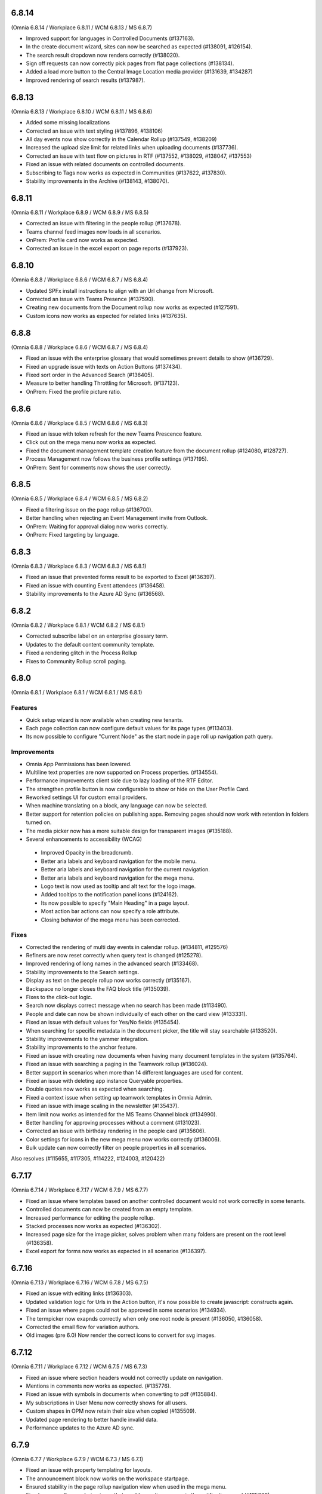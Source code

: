 6.8.14
========================================
(Omnia 6.8.14 / Workplace 6.8.11 / WCM 6.8.13 / MS 6.8.7)

- Improved support for languages in Controlled Documents (#137163).
- In the create document wizard, sites can now be searched as expected (#138091, #126154).
- The search result dropdown now renders correctly (#138020).
- Sign off requests can now correctly pick pages from flat page collections (#138134).
- Added a load more button to the Central Image Location media provider (#131639, #134287)
- Improved rendering of search results (#137987).


6.8.13
========================================
(Omnia 6.8.13 / Workplace 6.8.10 / WCM 6.8.11 / MS 6.8.6)

- Added some missing localizations
- Corrected an issue with text styling (#137896, #138106)
- All day events now show correctly in the Calendar Rollup (#137549, #138209)
- Increased the upload size limit for related links when uploading documents (#137736).
- Corrected an issue with text flow on pictures in RTF (#137552, #138029, #138047, #137553)
- Fixed an issue with related documents on controlled documents.
- Subscribing to Tags now works as expected in Communities (#137622, #137830).
- Stability improvements in the Archive (#138143, #138070).




6.8.11
========================================
(Omnia 6.8.11 / Workplace 6.8.9 / WCM 6.8.9 / MS 6.8.5)

- Corrected an issue with filtering in the people rollup (#137678).
- Teams channel feed images now loads in all scenarios.
- OnPrem: Profile card now works as expected. 
- Corrected an issue in the excel export on page reports (#137923).

6.8.10
========================================
(Omnia 6.8.8 / Workplace 6.8.6 / WCM 6.8.7 / MS 6.8.4)

- Updated SPFx install instructions to align with an Url change from Microsoft.
- Corrected an issue with Teams Presence  (#137590).
- Creating new documents from the Document rollup now works as expected (#127591).
- Custom icons now works as expected for related links (#137635).

6.8.8
========================================
(Omnia 6.8.8 / Workplace 6.8.6 / WCM 6.8.7 / MS 6.8.4)

- Fixed an issue with the enterprise glossary that would sometimes prevent details to show (#136729).
- Fixed an upgrade issue with texts on Action Buttons (#137434).
- Fixed sort order in the Advanced Search (#136405).
- Measure to better handling Throttling for Microsoft. (#137123).
- OnPrem: Fixed the profile picture ratio.


6.8.6
========================================
(Omnia 6.8.6 / Workplace 6.8.5 / WCM 6.8.6 / MS 6.8.3)

- Fixed an issue with token refresh for the new Teams Prescence feature.
- Click out on the mega menu now works as expected.
- Fixed the document management template creation feature from the document rollup (#124080, #128727).
- Process Management now follows the business profile settings (#137195).
- OnPrem: Sent for comments now shows the user correctly.


6.8.5
========================================
(Omnia 6.8.5 / Workplace 6.8.4 / WCM 6.8.5 / MS 6.8.2)

- Fixed a filtering issue on the page rollup (#136700).
- Better handling when rejecting an Event Management invite from Outlook.
- OnPrem: Waiting for approval dialog now works correctly. 
- OnPrem: Fixed targeting by language. 


6.8.3
========================================
(Omnia 6.8.3 / Workplace 6.8.3 / WCM 6.8.3 / MS 6.8.1)

- Fixed an issue that prevented forms result to be exported to Excel (#136397).
- Fixed an issue with counting Event attendees (#136458).
- Stability improvements to the Azure AD Sync (#136568).

6.8.2
========================================
(Omnia 6.8.2 / Workplace 6.8.1 / WCM 6.8.2 / MS 6.8.1)

- Corrected subscribe label on an enterprise glossary term.
- Updates to the default content community template.
- Fixed a rendering glitch in the Process Rollup
- Fixes to Community Rollup scroll paging.


6.8.0
========================================
(Omnia 6.8.1 / Workplace 6.8.1 / WCM 6.8.1 / MS 6.8.1)

Features
**************************
- Quick setup wizard is now available when creating new tenants.
- Each page collection can now configure default values for its page types (#113403).
- Its now possible to configure "Current Node" as the start node in page roll up navigation path query.

Improvements
**************************
- Omnia App Permissions has been lowered.
- Multiline text properties are now supported on Process properties. (#134554).
- Performance improvements client side due to lazy loading of the RTF Editor. 
- The strengthen profile button is now configurable to show or hide on the User Profile Card. 
- Reworked settings UI for custom email providers.
- When machine translating on a block, any language can now be selected.
- Better support for retention policies on publishing apps. Removing pages should now work with retention in folders turned on.
- The media picker now has a more suitable design for transparent images (#135188).
- Several enhancements to accessibility (WCAG)
 - Improved Opacity in the breadcrumb.
 - Better aria labels and keyboard navigation for the mobile menu.
 - Better aria labels and keyboard navigation for the current navigation.
 - Better aria labels and keyboard navigation for the mega menu.
 - Logo text is now used as tooltip and alt text for the logo image.
 - Added tooltips to the notification panel icons (#124162).
 - Its now possible to specify "Main Heading" in a page layout.
 - Most action bar actions can now specify a role attribute.
 - Closing behavior of the mega menu has been corrected.
 
 


Fixes
**************************
- Corrected the rendering of multi day events in calendar rollup. (#134811, #129576)
- Refiners are now reset correctly when query text is changed (#125278).
- Improved rendering of long names in the advanced search (#133468).
- Stability improvements to the Search settings. 
- Display as text on the people rollup now works correctly (#135167).
- Backspace no longer closes the FAQ block title (#135039).
- Fixes to the click-out logic. 
- Search now displays correct message when no search has been made (#113490).
- People and date can now be shown individually of each other on the card view (#133331).
- Fixed an issue with default values for Yes/No fields (#135454).
- When searching for specific metadata in the document picker, the title will stay searchable (#133520).
- Stability improvements to the yammer integration.
- Stability improvements to the anchor feature. 
- Fixed an issue with creating new documents when having many document templates in the system (#135764).
- Fixed an issue with searching a paging in the Teamwork rollup (#136024).
- Better support in scenarios when more than 14 different languages are used for content. 
- Fixed an issue with deleting app instance Queryable properties.
- Double quotes now works as expected when searching. 
- Fixed a context issue when setting up teamwork templates in Omnia Admin. 
- Fixed an issue with image scaling in the newsletter (#135437).
- Item limit now works as intended for the MS Teams Channel block (#134990).
- Better handling for approving processes without a comment (#131023).
- Corrected an issue with birthday rendering in the people card (#135606).
- Color settings for icons in the new mega menu now works correctly (#136006).
- Bulk update can now correctly filter on people properties in all scenarios.




Also resolves (#115655, #117305, #114222, #124003, #120422)

6.7.17
========================================
(Omnia 6.7.14 / Workplace 6.7.17 / WCM 6.7.9 / MS 6.7.7)

- Fixed an issue where templates based on another controlled document would not work correctly in some tenants.
- Controlled documents can now be created from an empty template.
- Increased performance for editing the people rollup.
- Stacked processes now works as expected (#136302).
- Increased page size for the image picker, solves problem when many folders are present on the root level (#136358).
- Excel export for forms now works as expected in all scenarios (#136397).



6.7.16
========================================
(Omnia 6.7.13 / Workplace 6.7.16 / WCM 6.7.8 / MS 6.7.5)

- Fixed an issue with editing links (#136303).
- Updated validation logic for Urls in the Action button, it's now possible to create javascript: constructs again.
- Fixed an issue where pages could not be approved in some scenarios (#134934).
- The termpicker now exapnds correctly when only one root node is present (#136050, #136058).
- Corrected the email flow for variation authors. 
- Old images (pre 6.0) Now render the correct icons to convert for svg images.


6.7.12
========================================
(Omnia 6.7.11 / Workplace 6.7.12 / WCM 6.7.5 / MS 6.7.3)

- Fixed an issue where section headers would not correctly update on navigation.
- Mentions in comments now works as expected. (#135776).
- Fixed an issue with symbols in documents when converting to pdf (#135884).
- My subscriptions in User Menu now correctly shows for all users.
- Custom shapes in OPM now retain their size when copied (#135509).
- Updated page rendering to better handle invalid data.
- Performance updates to the Azure AD sync.


6.7.9
========================================
(Omnia 6.7.7 / Workplace 6.7.9 / WCM 6.7.3 / MS 6.7.1)

- Fixed an issue with property templating for layouts. 
- The announcement block now works on the workspace startpage. 
- Ensured stability in the page rollup navigation view when used in the mega menu.
- Fixed a page rollup rendering issue that would sometimes occur in the notification panel (#135008).
- Fixed an issue that the tutorial tab would not load in some scenarios.
- Added a new feature to ensure Teamwork enterprise properties (#135180).
- Fixed an issue with MS Teams presence if it had never been used. 
- Ensured design of the MS Teams presence in the people rollup.
- Updated the way to fetch the preview image from SharePoint image libraries (#132127).
- Improved error handling when loading the profile card (#135494, #135607).
- Added configuration settings for max width and max heigh for the search block in dropdown mode (#135413).
- Added missing localization.
- Corrected an issue that would close the Announcement comments tab unexpectedly. 
- It's now possible to schedule variations together with the default page (#134920).
- Fixed an issue with spacing being incorrectly added to RTF (#135714, #135402).

6.7.3
========================================
(Omnia 6.7.0 / Workplace 6.7.3 / WCM 6.7.1 / MS 6.7.0)

New Major Features
**************************

- Copy blocks and sections across pages (#129970).
- Favicon is now configurable per business profile (#126515).
- Calculated Date Properties (#123172, #114551)
- Automatic Archive (#128186, #128942)
- Sign off requests
- Block for displaying PowerApps
- Search Feedback and promoted search results.
- Modals and panels will now close on click out. (Does not apply when accessibility is on) (#123157, #122336, #125956).
- Yammer for likes and comments
- Anchor links, to enable this, ensure to add the action to the RTF editor in Omnia Admin.
- Teams Presence 
- More actions for the people rollup (#127035, #122406, #126851).
- Full Text Search Solution (#132701, #124961, #128796, #129938, #129938).
- Channels
- Conditional Consent

New Minor Features
**************************
- Its now possible to add a link on an image in an RTF field (#123318, #125364).
- Image descriptions are now rendered as both alt text and title text on the img element (#131343).
- Image default ratios and enforce scaling is now available for images in a section.
- When using a custom icon for a link, it’s now possible to upload an image from your computer. (#116728, #116782)
- When using the Keep text only feature in RTF, all style tags are now removed (Only default HTML styles is kept)
- Its now possible to move document types in the document type tree in Omnia Admin.
- When the accordion/FAQ block has no content, it will be completely hidden in read mode (#128010).
- Its now possible to configure my site to only show a link to Teams (And not also to the SharePoint site) (#121953, #113020).
- Action buttons can now be rearranged within the same action button block (#129574).
- Card view for the document rollup.
- Its now possible to sort pages in the page rollup by title (#127889).
- Important announcements now supports RTF, making it possible to have for example links in the important announcement (#116651).
- Its now possible to start a phone call or MS Teams call directly from the people rollup. (#122406, #127035, #126851).
- SPFx: The Omnia Webpart now supports full width sections. 
- Communities: When following a community, you will also subscribe to it.
- Info screen now supports custom colors for important announcements. 
- Grouping for action buttons.
- Azure AD Sync now supports the Delta API. This means greatly improved sync performance for large customers.
- Its now possible to add the same page collection several times in one page rollup.
- Strengthen profile has a new and improved horizontal design.
- Configurability for the search block has been improved.
- The new mobile navigation now includes siblings and parents.
- Term properties now expand by default if there is only one parent term selected (#127849).
- The WCM archive now allows for any editor to restore their own archived pages.
- It's now possible to include User Properties as filters for metrics. 
- The RTF editor can now be configured to suggest terms when writing.


Fixes
**************************
- Page feedback now correctly supports, rich text, limited rich text and plain text (#131183, #131286, #131302, #131487)
- Its now possible to mention people both on name and email, a scroll has been added to the mention list, and the login name is displayed as a tooltip (#125014, #126325)
- Page types now correctly use the default settings for date styles configured on tenant level (#128621).
- Per page property permissions now works correctly in the create page dialog (#126754).
- Calendar rollup now opens details in a custom form in Omnia, solving issues with opening the details of the event in Outlook (#129532, #114133, #119406, #130515).
- Fixes to the layout settings of the notification panel (#128805).
- The cache for the RSS reader has been reduced to 1 minute, this will ensure quicker updates of new entries in the RSS block (#126762).
- Fixed a small styling issue with refiners in search (#128377).
- Improved performance when creating pages in page collections with many entries (#130658).
- The RSS block no longer crashes the page when a faulty URL is supplied in settings (#124703).
- Info screen now keeps settings when switching views. (#132723).
- Fixed a layout issue that could hang the layout editor (#132703).
- Updated execution logic for the script block, it’s now possible to create redirect script blocks again (#134001, #134333, #134692).
- Corrected a page rollup rendering glitch in mobile (#134007).
- Teamwork rollup now correctly shows all templates when filtering for "Only current business profile" (#134033).
- .ico files are now supported in the Media picker. 
- Fixed an issue that caused videos to not be configurable in info screen. 
- Corrected a data load dependency between Omnia Admin and blocks for links. 
- Corrected an issue with the search query strings. 
- Terms in the notification panel now keep their colors even when the item is highlighted (#135024).
- Ensured the notification panel will load the configured icon and not the default one. (#134349).
- Date format is now configurable for the people rollup. 
- Corrected an issue occurring when editing comments (#132670).
- The Create Document Wizard can now create documents in libraries with more than 5000 documents. (#132539).
- Updates to the new indicator logic for notification panel items.
- Improvements to the RTF editor (#132945, #133104).
- Fixed some invalid config for the default page layouts (#133031).
- Design correction for new items in the page rollup Roller view (#134766).
- Several events in the Activity view have been fixed. 
- Improved the way records declaration for ODM published documents are applied (#133646).
- Fixed an issue with deleting selected languages on Tenant level (#113528).
- Removed an invalid option from the Controlled Documents view.
- It’s no longer possible to select "Current User" in info screen. (#129720).
- Fixed an issue in the search for published documents in the Controlled documents Authoring site. (#129615).
- Followed sites provider for the teamwork rollup now correctly also filters based on configuration (#130011).
- Fixed an issue where Separator Color and Border Radius could not be saved in layout settings (#129423).
- Fixed an issue in process management where non clickable shapes would render as clickable.
- Events created via the copy feature can now be opened directly (#127051).
- Fixed a design issue on the people rollup (#133847). 
- The central image locations now pages content correctly (#131219, #131639, #134287).
- Stability improvements to the Action Button (#133878).
- When using MS Search as a search provider, correct icons are now shown.
- Rich Text properties can now be used as description for Event Management (#134827).
- Corrected padding on the top menu (#132901).
- Corrected an issue with data migration to new Workspace (#134592).
- The default SharePoint Context Url now validates correctly.
- Improved how content is automatically saved in Process Management (#130412).
- And many more small design and theme fixes.

- Also above also fixes tickets (#127462, #134925, #134754, #133706) 

For developers
****************************
- Several aggressive CSS selectors have been made less specific, allowing them to be overridden by custom stylesheets.
